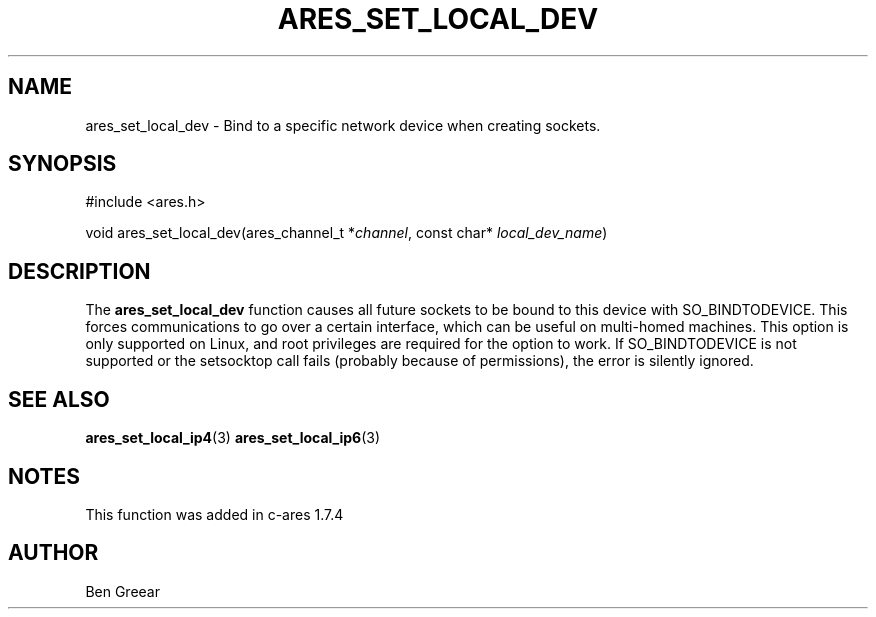 .\"
.\" Copyright 2010 by Ben Greear <greearb@candelatech.com>
.\"
.\" Permission to use, copy, modify, and distribute this
.\" software and its documentation for any purpose and without
.\" fee is hereby granted, provided that the above copyright
.\" notice appear in all copies and that both that copyright
.\" notice and this permission notice appear in supporting
.\" documentation, and that the name of M.I.T. not be used in
.\" advertising or publicity pertaining to distribution of the
.\" software without specific, written prior permission.
.\" M.I.T. makes no representations about the suitability of
.\" this software for any purpose.  It is provided "as is"
.\" without express or implied warranty.
.\"
.\" SPDX-License-Identifier: MIT
.\"
.TH ARES_SET_LOCAL_DEV 3 "30 June 2010"
.SH NAME
ares_set_local_dev \- Bind to a specific network device when creating sockets.
.SH SYNOPSIS
.nf
#include <ares.h>

void ares_set_local_dev(ares_channel_t *\fIchannel\fP, const char* \fIlocal_dev_name\fP)
.fi
.SH DESCRIPTION
The \fBares_set_local_dev\fP function causes all future sockets
to be bound to this device with SO_BINDTODEVICE.  This forces communications
to go over a certain interface, which can be useful on multi-homed machines.
This option is only supported on Linux, and root privileges are required
for the option to work.  If SO_BINDTODEVICE is not supported or the
setsocktop call fails (probably because of permissions), the error is
silently ignored.
.SH SEE ALSO
.BR ares_set_local_ip4 (3)
.BR ares_set_local_ip6 (3)
.SH NOTES
This function was added in c-ares 1.7.4
.SH AUTHOR
Ben Greear

